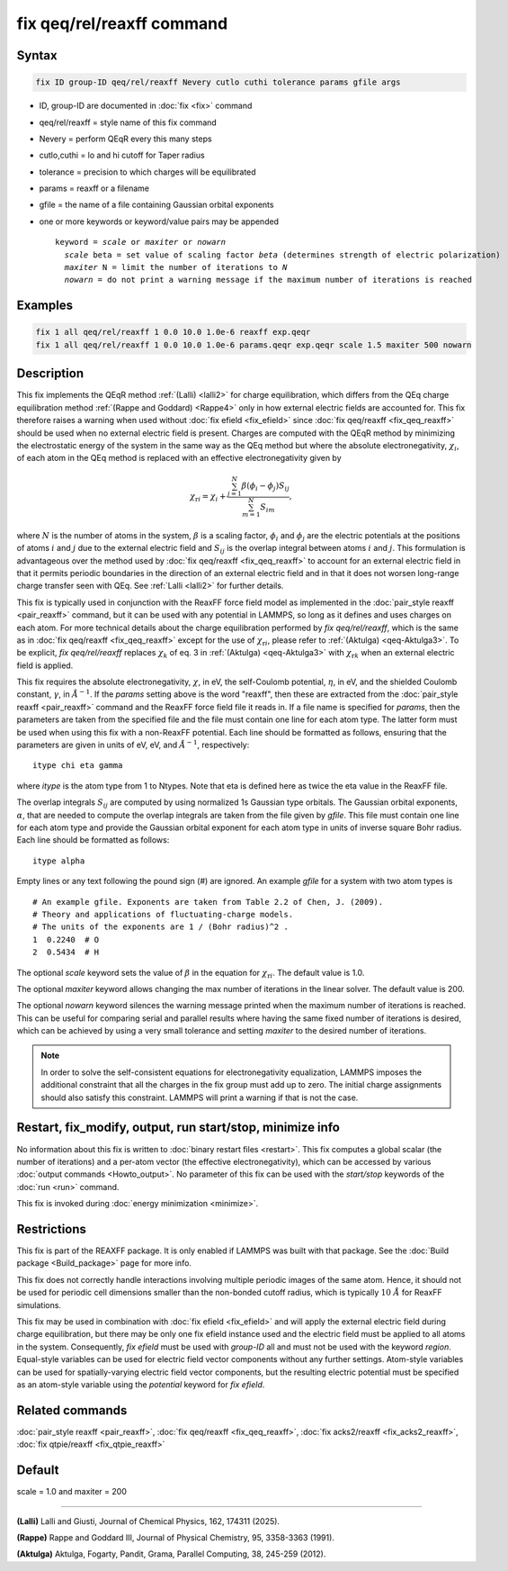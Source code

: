 .. index:: fix qeq/rel/reaxff

fix qeq/rel/reaxff command
==========================

Syntax
""""""

.. code-block:: LAMMPS

   fix ID group-ID qeq/rel/reaxff Nevery cutlo cuthi tolerance params gfile args

* ID, group-ID are documented in :doc:`fix <fix>` command
* qeq/rel/reaxff = style name of this fix command
* Nevery = perform QEqR every this many steps
* cutlo,cuthi = lo and hi cutoff for Taper radius
* tolerance = precision to which charges will be equilibrated
* params = reaxff or a filename
* gfile = the name of a file containing Gaussian orbital exponents
* one or more keywords or keyword/value pairs may be appended

  .. parsed-literal::

     keyword = *scale* or *maxiter* or *nowarn*
       *scale* beta = set value of scaling factor *beta* (determines strength of electric polarization)
       *maxiter* N = limit the number of iterations to *N*
       *nowarn* = do not print a warning message if the maximum number of iterations is reached

Examples
""""""""

.. code-block:: LAMMPS

   fix 1 all qeq/rel/reaxff 1 0.0 10.0 1.0e-6 reaxff exp.qeqr
   fix 1 all qeq/rel/reaxff 1 0.0 10.0 1.0e-6 params.qeqr exp.qeqr scale 1.5 maxiter 500 nowarn

Description
"""""""""""

.. versionadded:: 2Apr2025

This fix implements the QEqR method :ref:`(Lalli) <lalli2>` for charge
equilibration, which differs from the QEq charge equilibration method
:ref:`(Rappe and Goddard) <Rappe4>` only in how external electric fields
are accounted for. This fix therefore raises a warning when used without
:doc:`fix efield <fix_efield>` since :doc:`fix qeq/reaxff <fix_qeq_reaxff>`
should be used when no external electric field is present.  Charges are
computed with the QEqR method by minimizing the electrostatic energy of
the system in the same way as the QEq method but where the absolute
electronegativity, :math:`\chi_i`, of each atom in the QEq method is
replaced with an effective electronegativity given by

.. math::
   \chi_{\mathrm{r}i} = \chi_i + \frac{\sum_{j=1}^{N} \beta(\phi_i - \phi_j) S_{ij}}
                                      {\sum_{m=1}^{N}S_{im}},

where :math:`N` is the number of atoms in the system, :math:`\beta` is a
scaling factor, :math:`\phi_i` and :math:`\phi_j` are the electric
potentials at the positions of atoms :math:`i` and :math:`j` due to the
external electric field and :math:`S_{ij}` is the overlap integral
between atoms :math:`i` and :math:`j`.  This formulation is advantageous
over the method used by :doc:`fix qeq/reaxff <fix_qeq_reaxff>` to
account for an external electric field in that it permits periodic
boundaries in the direction of an external electric field and in
that it does not worsen long-range charge transfer seen with
QEq. See :ref:`Lalli <lalli2>` for further details.

This fix is typically used in conjunction with the ReaxFF force field
model as implemented in the :doc:`pair_style reaxff <pair_reaxff>`
command, but it can be used with any potential in LAMMPS, so long as it
defines and uses charges on each atom.  For more technical details about
the charge equilibration performed by *fix qeq/rel/reaxff*, which is the
same as in :doc:`fix qeq/reaxff <fix_qeq_reaxff>` except for the use of
:math:`\chi_{\mathrm{r}i}`, please refer to :ref:`(Aktulga)
<qeq-Aktulga3>`.  To be explicit, *fix qeq/rel/reaxff* replaces
:math:`\chi_k` of eq. 3 in :ref:`(Aktulga) <qeq-Aktulga3>` with
:math:`\chi_{\mathrm{r}k}` when an external electric field is applied.

This fix requires the absolute electronegativity, :math:`\chi`, in eV,
the self-Coulomb potential, :math:`\eta`, in eV, and the shielded
Coulomb constant, :math:`\gamma`, in :math:`\AA^{-1}`.  If the *params*
setting above is the word "reaxff", then these are extracted from the
:doc:`pair_style reaxff <pair_reaxff>` command and the ReaxFF force
field file it reads in.  If a file name is specified for *params*, then
the parameters are taken from the specified file and the file must
contain one line for each atom type.  The latter form must be used when
using this fix with a non-ReaxFF potential. Each line should be
formatted as follows, ensuring that the parameters are given in units of
eV, eV, and :math:`\AA^{-1}`, respectively:

.. parsed-literal::

   itype chi eta gamma

where *itype* is the atom type from 1 to Ntypes. Note that eta is
defined here as twice the eta value in the ReaxFF file.

The overlap integrals :math:`S_{ij}` are computed by using normalized 1s
Gaussian type orbitals. The Gaussian orbital exponents, :math:`\alpha`,
that are needed to compute the overlap integrals are taken from the file
given by *gfile*.  This file must contain one line for each atom type
and provide the Gaussian orbital exponent for each atom type in units of
inverse square Bohr radius.  Each line should be formatted as follows:

.. parsed-literal::

   itype alpha

Empty lines or any text following the pound sign (#) are ignored. An
example *gfile* for a system with two atom types is

.. parsed-literal::

    # An example gfile. Exponents are taken from Table 2.2 of Chen, J. (2009).
    # Theory and applications of fluctuating-charge models.
    # The units of the exponents are 1 / (Bohr radius)^2 .
    1  0.2240  # O
    2  0.5434  # H

The optional *scale* keyword sets the value of :math:`\beta` in the
equation for :math:`\chi_{\mathrm{r}i}`. The default value is 1.0.

The optional *maxiter* keyword allows changing the max number of
iterations in the linear solver. The default value is 200.

The optional *nowarn* keyword silences the warning message printed when
the maximum number of iterations is reached.  This can be useful for
comparing serial and parallel results where having the same fixed number
of iterations is desired, which can be achieved by using a very small
tolerance and setting *maxiter* to the desired number of iterations.

.. note::

   In order to solve the self-consistent equations for electronegativity
   equalization, LAMMPS imposes the additional constraint that all the
   charges in the fix group must add up to zero. The initial charge
   assignments should also satisfy this constraint. LAMMPS will print a
   warning if that is not the case.

Restart, fix_modify, output, run start/stop, minimize info
"""""""""""""""""""""""""""""""""""""""""""""""""""""""""""

No information about this fix is written to :doc:`binary restart files
<restart>`.  This fix computes a global scalar (the number of
iterations) and a per-atom vector (the effective electronegativity),
which can be accessed by various :doc:`output commands <Howto_output>`.
No parameter of this fix can be used with the *start/stop* keywords of
the :doc:`run <run>` command.

This fix is invoked during :doc:`energy minimization <minimize>`.

Restrictions
""""""""""""

This fix is part of the REAXFF package.  It is only enabled if LAMMPS
was built with that package. See the :doc:`Build package
<Build_package>` page for more info.

This fix does not correctly handle interactions involving multiple
periodic images of the same atom.  Hence, it should not be used for
periodic cell dimensions smaller than the non-bonded cutoff radius,
which is typically :math:`10~\AA` for ReaxFF simulations.

This fix may be used in combination with :doc:`fix efield <fix_efield>`
and will apply the external electric field during charge equilibration,
but there may be only one fix efield instance used and the electric
field must be applied to all atoms in the system. Consequently, `fix
efield` must be used with *group-ID* all and must not be used with the
keyword *region*.  Equal-style variables can be used for electric field
vector components without any further settings. Atom-style variables can
be used for spatially-varying electric field vector components, but the
resulting electric potential must be specified as an atom-style variable
using the *potential* keyword for `fix efield`.

Related commands
""""""""""""""""

:doc:`pair_style reaxff <pair_reaxff>`, :doc:`fix qeq/reaxff <fix_qeq_reaxff>`,
:doc:`fix acks2/reaxff <fix_acks2_reaxff>`, :doc:`fix qtpie/reaxff <fix_qtpie_reaxff>`

Default
"""""""

scale = 1.0 and maxiter = 200

----------

.. _lalli2:

**(Lalli)** Lalli and Giusti, Journal of Chemical Physics, 162, 174311 (2025).

.. _Rappe4:

**(Rappe)** Rappe and Goddard III, Journal of Physical Chemistry, 95,
3358-3363 (1991).

.. _qeq-Aktulga3:

**(Aktulga)** Aktulga, Fogarty, Pandit, Grama, Parallel Computing, 38,
245-259 (2012).

